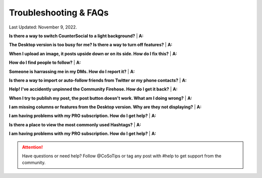 Troubleshooting & FAQs
=====


Last Updated: November 9, 2022.  


**Is there a way to switch CounterSocial to a light background?**
| **A:** 

**The Desktop version is too busy for me? Is there a way to turn off features?**
| **A:** 

**When I upload an image, it posts upside down or on its side. How do I fix this?**
| **A:** 

**How do I find people to follow?**
| **A:**

**Someone is harrassing me in my DMs. How do I report it?**
| **A:** 

**Is there a way to import or auto-follow friends from Twitter or my phone contacts?**
| **A:**

**Help! I've accidently unpinned the Community Firehose. How do I get it back?**
| **A:** 

**When I try to publish my post, the post button doesn't work. What am I doing wrong?**
| **A:** 

**I am missing columns or features from the Desktop version. Why are they not displaying?**
| **A:** 

**I am having problems with my PRO subscription. How do I get help?**
| **A:** 

**Is there a place to view the most commonly used Hashtags?**
| **A:** 

**I am having problems with my PRO subscription. How do I get help?**
| **A:** 


.. attention:: Have questions or need help? Follow @CoSoTips or tag any post with #help to get support from the community.